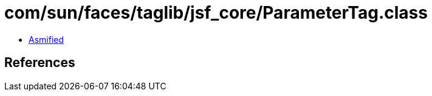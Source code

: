 = com/sun/faces/taglib/jsf_core/ParameterTag.class

 - link:ParameterTag-asmified.java[Asmified]

== References

